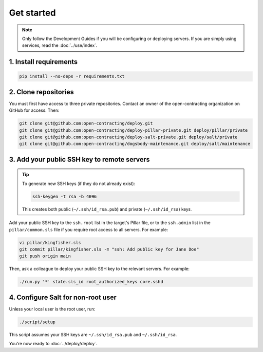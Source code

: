 Get started
===========

.. note::

   Only follow the Development Guides if you will be configuring or deploying servers. If you are simply using services, read the :doc:`../use/index`.

1. Install requirements
-----------------------

.. code-block:: bash

    pip install --no-deps -r requirements.txt

2. Clone repositories
---------------------

You must first have access to three private repositories. Contact an owner of the open-contracting organization on GitHub for access. Then:

.. code-block:: bash

    git clone git@github.com:open-contracting/deploy.git
    git clone git@github.com:open-contracting/deploy-pillar-private.git deploy/pillar/private
    git clone git@github.com:open-contracting/deploy-salt-private.git deploy/salt/private
    git clone git@github.com:open-contracting/dogsbody-maintenance.git deploy/salt/maintenance

.. _add-public-key:

3. Add your public SSH key to remote servers
--------------------------------------------

.. tip::

   To generate new SSH keys (if they do not already exist):

   .. code-block:: bash

      ssh-keygen -t rsa -b 4096

   This creates both public (``~/.ssh/id_rsa.pub``) and private (``~/.ssh/id_rsa``) keys.

Add your public SSH key to the ``ssh.root`` list in the target's Pillar file, or to the ``ssh.admin`` list in the ``pillar/common.sls`` file if you require root access to all servers. For example:

.. code-block:: bash

    vi pillar/kingfisher.sls
    git commit pillar/kingfisher.sls -m "ssh: Add public key for Jane Doe"
    git push origin main

Then, ask a colleague to deploy your public SSH key to the relevant servers. For example:

.. code-block:: bash

    ./run.py '*' state.sls_id root_authorized_keys core.sshd

4. Configure Salt for non-root user
-----------------------------------

Unless your local user is the root user, run:

.. code-block:: bash

    ./script/setup

This script assumes your SSH keys are ``~/.ssh/id_rsa.pub`` and ``~/.ssh/id_rsa``.

You're now ready to :doc:`../deploy/deploy`.
